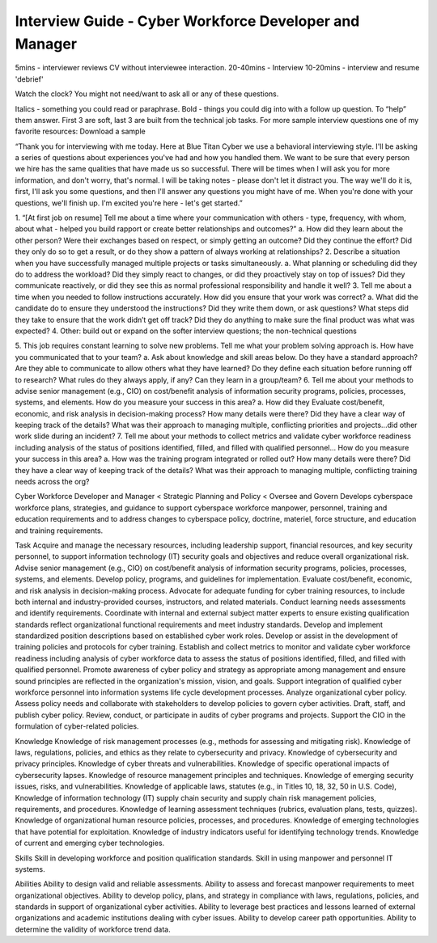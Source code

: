 =======================================================
Interview Guide - Cyber Workforce Developer and Manager
=======================================================

5mins - interviewer reviews CV without interviewee interaction.
20-40mins - Interview
10-20mins - interview and resume 'debrief'

Watch the clock? You might not need/want to ask all or any of these questions.

Italics - something you could read or paraphrase.
Bold - things you could dig into with a follow up question.  To “help” them answer.
First 3 are soft, last 3 are built from the technical job tasks.   
For more sample interview questions one of my favorite resources: Download a sample 

“Thank you for interviewing with me today. Here at Blue Titan Cyber we use a behavioral interviewing style. I'll be asking a series of questions about experiences you've had and how you handled them. We want to be sure that every person we hire has the same qualities that have made us so successful.
There will be times when I will ask you for more information, and don't worry, that's normal. I will be taking notes - please don't let it distract you. The way we'll do it is, first, I'll ask you some questions, and then I'll answer any questions you might have of me. When you're done with your questions, we'll finish up. I'm excited you're here - let's get started.”

1. “[At first job on resume] Tell me about a time where your communication with others - type, frequency, with whom, about what - helped you build rapport or create better relationships and outcomes?”
a. How did they learn about the other person? Were their exchanges based on respect, or simply getting an outcome? Did they continue the effort? Did they only do so to get a result, or do they show a pattern of always working at relationships?
2. Describe a situation when you have successfully managed multiple projects or tasks simultaneously.
a. What planning or scheduling did they do to address the workload? Did they simply react to changes, or did they proactively stay on top of issues? Did they communicate reactively, or did they see this as normal professional responsibility and handle it well?
3. Tell me about a time when you needed to follow instructions accurately. How did you ensure that your work was correct?
a. What did the candidate do to ensure they understood the instructions? Did they write them down, or ask questions? What steps did they take to ensure that the work didn’t get off track? Did they do anything to make sure the final product was what was expected?
4. Other: build out or expand on the softer interview questions; the non-technical questions

5. This job requires constant learning to solve new problems.  Tell me what your problem solving approach is. How have you communicated that to your team?
a. Ask about knowledge and skill areas below.  Do they have a standard approach? Are they able to communicate to allow others what they have learned? Do they define each situation before running off to research? What rules do they always apply, if any? Can they learn in a group/team?
6. Tell me about your methods to advise senior management (e.g., CIO) on cost/benefit analysis of information security programs, policies, processes, systems, and elements. How do you measure your success in this area?
a. How did they Evaluate cost/benefit, economic, and risk analysis in decision-making process? How many details were there? Did they have a clear way of keeping track of the details? What was their approach to managing multiple, conflicting priorities and projects...did other work slide during an incident?
7. Tell me about your methods to collect metrics and validate cyber workforce readiness including analysis of the status of positions identified, filled, and filled with qualified personnel... How do you measure your success in this area?
a. How was the training program integrated or rolled out? How many details were there? Did they have a clear way of keeping track of the details? What was their approach to managing multiple, conflicting training needs across the org?






Cyber Workforce Developer and Manager < Strategic Planning and Policy < Oversee and Govern
Develops cyberspace workforce plans, strategies, and guidance to support cyberspace workforce manpower, personnel, training and education requirements and to address changes to cyberspace policy, doctrine, materiel, force structure, and education and training requirements. 

Task
Acquire and manage the necessary resources, including leadership support, financial resources, and key security personnel, to support information technology (IT) security goals and objectives and reduce overall organizational risk.
Advise senior management (e.g., CIO) on cost/benefit analysis of information security programs, policies, processes, systems, and elements.
Develop policy, programs, and guidelines for implementation.
Evaluate cost/benefit, economic, and risk analysis in decision-making process.
Advocate for adequate funding for cyber training resources, to include both internal and industry-provided courses, instructors, and related materials.
Conduct learning needs assessments and identify requirements.
Coordinate with internal and external subject matter experts to ensure existing qualification standards reflect organizational functional requirements and meet industry standards.
Develop and implement standardized position descriptions based on established cyber work roles.
Develop or assist in the development of training policies and protocols for cyber training.
Establish and collect metrics to monitor and validate cyber workforce readiness including analysis of cyber workforce data to assess the status of positions identified, filled, and filled with qualified personnel.
Promote awareness of cyber policy and strategy as appropriate among management and ensure sound principles are reflected in the organization's mission, vision, and goals.
Support integration of qualified cyber workforce personnel into information systems life cycle development processes.
Analyze organizational cyber policy.
Assess policy needs and collaborate with stakeholders to develop policies to govern cyber activities.
Draft, staff, and publish cyber policy.
Review, conduct, or participate in audits of cyber programs and projects.
Support the CIO in the formulation of cyber-related policies.


Knowledge  	
Knowledge of risk management processes (e.g., methods for assessing and mitigating risk).
Knowledge of laws, regulations, policies, and ethics as they relate to cybersecurity and privacy. 
Knowledge of cybersecurity and privacy principles.
Knowledge of cyber threats and vulnerabilities. 
Knowledge of specific operational impacts of cybersecurity lapses.
Knowledge of resource management principles and techniques.
Knowledge of emerging security issues, risks, and vulnerabilities.
Knowledge of applicable laws, statutes (e.g., in Titles 10, 18, 32, 50 in U.S. Code), Knowledge of information technology (IT) supply chain security and supply chain risk management policies, requirements, and procedures.
Knowledge of learning assessment techniques (rubrics, evaluation plans, tests, quizzes).
Knowledge of organizational human resource policies, processes, and procedures.
Knowledge of emerging technologies that have potential for exploitation.
Knowledge of industry indicators useful for identifying technology trends.
Knowledge of current and emerging cyber technologies.

        	
Skills	
Skill in developing workforce and position qualification standards.
Skill in using manpower and personnel IT systems.

        	
Abilities       	
Ability to design valid and reliable assessments.
Ability to assess and forecast manpower requirements to meet organizational objectives.
Ability to develop policy, plans, and strategy in compliance with laws, regulations, policies, and standards in support of organizational cyber activities.
Ability to leverage best practices and lessons learned of external organizations and academic institutions dealing with cyber issues.
Ability to develop career path opportunities.
Ability to determine the validity of workforce trend data.

